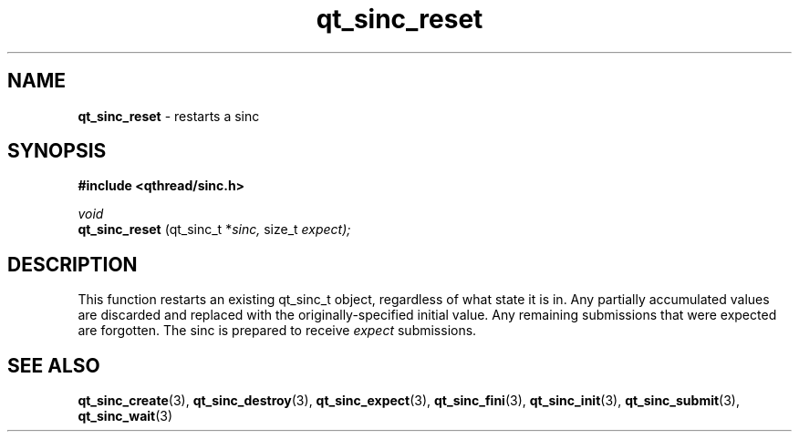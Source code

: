 .TH qt_sinc_reset 3 "AUGUST 2012" libqthread "libqthread"
.SH NAME
.B qt_sinc_reset
\- restarts a sinc
.SH SYNOPSIS
.B #include <qthread/sinc.h>

.I void
.br
.B qt_sinc_reset
.RI "(qt_sinc_t *" sinc, " size_t " expect);

.SH DESCRIPTION
This function restarts an existing qt_sinc_t object, regardless of what state it is in. Any partially accumulated values are discarded and replaced with the originally-specified initial value. Any remaining submissions that were expected are forgotten. The sinc is prepared to receive
.I expect
submissions.
.SH SEE ALSO
.BR qt_sinc_create (3),
.BR qt_sinc_destroy (3),
.BR qt_sinc_expect (3),
.BR qt_sinc_fini (3),
.BR qt_sinc_init (3),
.BR qt_sinc_submit (3),
.BR qt_sinc_wait (3)
